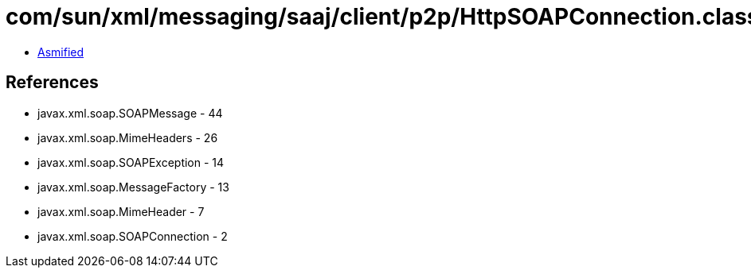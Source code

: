 = com/sun/xml/messaging/saaj/client/p2p/HttpSOAPConnection.class

 - link:HttpSOAPConnection-asmified.java[Asmified]

== References

 - javax.xml.soap.SOAPMessage - 44
 - javax.xml.soap.MimeHeaders - 26
 - javax.xml.soap.SOAPException - 14
 - javax.xml.soap.MessageFactory - 13
 - javax.xml.soap.MimeHeader - 7
 - javax.xml.soap.SOAPConnection - 2

